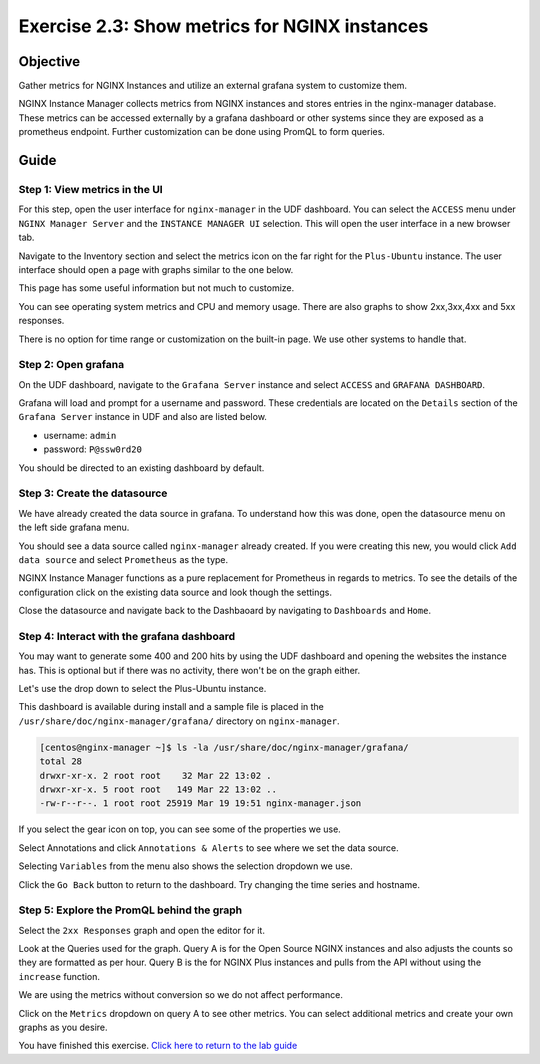 .. _2.3-show-metrics:

Exercise 2.3: Show metrics for NGINX instances
##############################################

Objective
=========

Gather metrics for NGINX Instances and utilize
an external grafana system to customize them.

NGINX Instance Manager collects metrics from NGINX 
instances and stores entries in the nginx-manager database.
These metrics can be accessed externally by a grafana 
dashboard or other systems since they are exposed as a 
prometheus endpoint.  Further customization can be done 
using PromQL to form queries.

Guide
=====

Step 1: View metrics in the UI
------------------------------

For this step, open the user interface for ``nginx-manager`` in 
the UDF dashboard.  You can select the ``ACCESS`` menu under 
``NGINX Manager Server`` and the ``INSTANCE MANAGER UI`` selection.
This will open the user interface in a new browser tab.

Navigate to the Inventory section and select the metrics icon 
on the far right for the ``Plus-Ubuntu`` instance.  The user 
interface should open a page with graphs similar to the one below.

.. image:: ./UI-nginx7-metrics.png

This page has some useful information but not much to customize.

You can see operating system metrics and CPU and memory usage. 
There are also graphs to show 2xx,3xx,4xx and 5xx responses.

There is no option for time range or customization on the built-in 
page.  We use other systems to handle that.

Step 2: Open grafana
--------------------

On the UDF dashboard, navigate to the ``Grafana Server`` instance 
and select ``ACCESS`` and ``GRAFANA DASHBOARD``.

.. image:: ./UDF-grafana-access.png

Grafana will load and prompt for a username and password.  These 
credentials are located on the ``Details`` section of the 
``Grafana Server`` instance in UDF and also are listed below.

- username: ``admin``
- password: ``P@ssw0rd20``

.. image:: ./GRAFANA-login.png

You should be directed to an existing dashboard by default.

.. image:: ./GRAFANA-dashboard.png

Step 3: Create the datasource
-----------------------------

We have already created the data source in grafana. 
To understand how this was done, open the datasource menu on 
the left side grafana menu. 

.. image:: ./GRAFANA-datasource-menu.png

You should see a data source called ``nginx-manager`` already created.
If you were creating this new, you would click ``Add data source`` and 
select ``Prometheus`` as the type.

.. image:: ./GRAFANA-add-datasource.png

NGINX Instance Manager functions as a pure replacement for Prometheus in 
regards to metrics.  To see the details of the configuration click on 
the existing data source and look though the settings.

.. image:: ./GRAFANA-datasource-settings.png

Close the datasource and navigate back to the Dashbaoard by 
navigating to ``Dashboards`` and ``Home``.

.. image:: ./GRAFANA-dashboard-home.png

Step 4: Interact with the grafana dashboard
-------------------------------------------

You may want to generate some 400 and 200 hits by using the UDF 
dashboard and opening the websites the instance has.  This is optional 
but if there was no activity, there won't be on the graph either.

Let's use the drop down to select the Plus-Ubuntu instance.

.. image:: ./GRAFANA-plus-ubuntu.png

This dashboard is available during install and a sample file is placed 
in the ``/usr/share/doc/nginx-manager/grafana/`` directory on ``nginx-manager``.

.. code-block:: shell-session

    [centos@nginx-manager ~]$ ls -la /usr/share/doc/nginx-manager/grafana/
    total 28
    drwxr-xr-x. 2 root root    32 Mar 22 13:02 .
    drwxr-xr-x. 5 root root   149 Mar 22 13:02 ..
    -rw-r--r--. 1 root root 25919 Mar 19 19:51 nginx-manager.json

If you select the gear icon on top, you can see some of the properties we use.

Select Annotations and click ``Annotations & Alerts`` to see where we set the data source.

.. image:: ./GRAFANA-annotations.png

Selecting ``Variables`` from the menu also shows the selection dropdown we use.

.. image:: ./GRAFANA-variables.png

Click the ``Go Back`` button to return to the dashboard.
Try changing the time series and hostname.

Step 5: Explore the PromQL behind the graph
-------------------------------------------

Select the ``2xx Responses`` graph and open the editor for it.

.. image:: ./GRAFANA-edit-graph.png

.. image:: ./GRAFNA-edit-2xx.png

Look at the Queries used for the graph.
Query A is for the Open Source NGINX instances and also adjusts the counts so they are formatted as per hour.
Query B is the for NGINX Plus instances and pulls from the API without using the ``increase`` function.

We are using the metrics without conversion so we do not affect performance.

Click on the ``Metrics`` dropdown on query A to see other metrics.
You can select additional metrics and create your own graphs as you desire.

.. image:: ./GRAFANA-other-metrics.png

You have finished this exercise. `Click here to return to the lab
guide <..>`__
